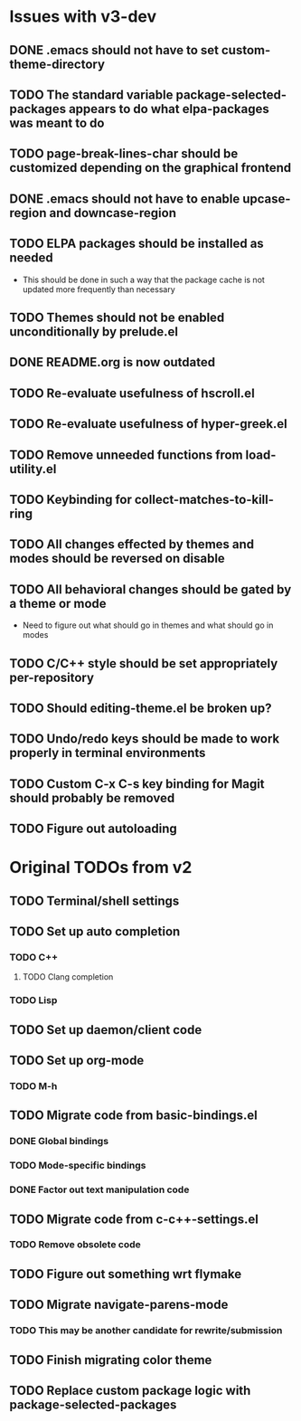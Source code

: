 * Issues with v3-dev
** DONE .emacs should not have to set custom-theme-directory
** TODO The standard variable package-selected-packages appears to do what *elpa-packages* was meant to do
** TODO page-break-lines-char should be customized depending on the graphical frontend
** DONE .emacs should not have to enable upcase-region and downcase-region
** TODO ELPA packages should be installed as needed
- This should be done in such a way that the package cache is not updated more frequently than necessary
** TODO Themes should not be enabled unconditionally by prelude.el
** DONE README.org is now outdated
** TODO Re-evaluate usefulness of hscroll.el
** TODO Re-evaluate usefulness of hyper-greek.el
** TODO Remove unneeded functions from load-utility.el
** TODO Keybinding for collect-matches-to-kill-ring
** TODO All changes effected by themes and modes should be reversed on disable
** TODO All behavioral changes should be gated by a theme or mode
- Need to figure out what should go in themes and what should go in modes
** TODO C/C++ style should be set appropriately per-repository
** TODO Should editing-theme.el be broken up?
** TODO Undo/redo keys should be made to work properly in terminal environments
** TODO Custom C-x C-s key binding for Magit should probably be removed
** TODO Figure out autoloading
* Original TODOs from v2
** TODO Terminal/shell settings
** TODO Set up auto completion
*** TODO C++
**** TODO Clang completion
*** TODO Lisp
** TODO Set up daemon/client code
** TODO Set up org-mode
*** TODO M-h
** TODO Migrate code from basic-bindings.el
*** DONE Global bindings
*** TODO Mode-specific bindings
*** DONE Factor out text manipulation code
** TODO Migrate code from c-c++-settings.el
*** TODO Remove obsolete code
** TODO Figure out something wrt flymake
** TODO Migrate navigate-parens-mode
*** TODO This may be another candidate for rewrite/submission
** TODO Finish migrating color theme
** TODO Replace custom package logic with package-selected-packages
